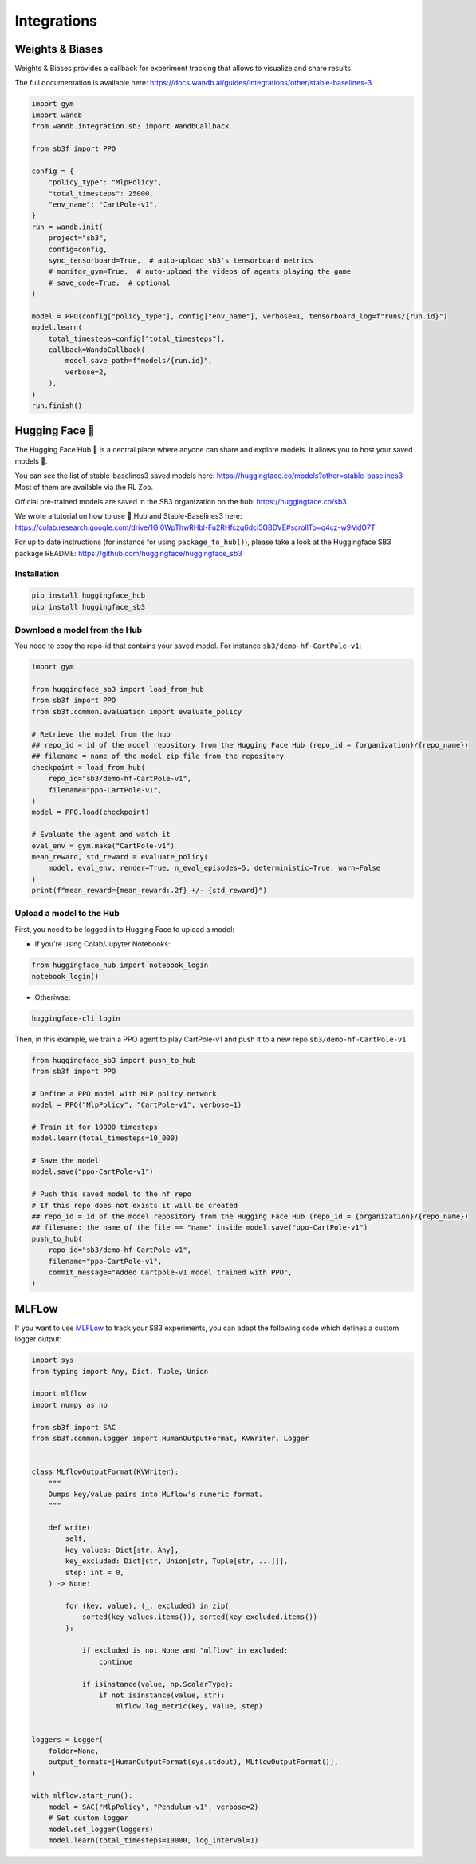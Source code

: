 .. _integrations:

============
Integrations
============

Weights & Biases
================

Weights & Biases provides a callback for experiment tracking that allows to visualize and share results.

The full documentation is available here: https://docs.wandb.ai/guides/integrations/other/stable-baselines-3

.. code-block:: python

  import gym
  import wandb
  from wandb.integration.sb3 import WandbCallback

  from sb3f import PPO

  config = {
      "policy_type": "MlpPolicy",
      "total_timesteps": 25000,
      "env_name": "CartPole-v1",
  }
  run = wandb.init(
      project="sb3",
      config=config,
      sync_tensorboard=True,  # auto-upload sb3's tensorboard metrics
      # monitor_gym=True,  # auto-upload the videos of agents playing the game
      # save_code=True,  # optional
  )

  model = PPO(config["policy_type"], config["env_name"], verbose=1, tensorboard_log=f"runs/{run.id}")
  model.learn(
      total_timesteps=config["total_timesteps"],
      callback=WandbCallback(
          model_save_path=f"models/{run.id}",
          verbose=2,
      ),
  )
  run.finish()


Hugging Face 🤗
===============
The Hugging Face Hub 🤗 is a central place where anyone can share and explore models. It allows you to host your saved models 💾.

You can see the list of stable-baselines3 saved models here: https://huggingface.co/models?other=stable-baselines3
Most of them are available via the RL Zoo.

Official pre-trained models are saved in the SB3 organization on the hub: https://huggingface.co/sb3

We wrote a tutorial on how to use 🤗 Hub and Stable-Baselines3 here: https://colab.research.google.com/drive/1GI0WpThwRHbl-Fu2RHfczq6dci5GBDVE#scrollTo=q4cz-w9MdO7T

For up to date instructions (for instance for using ``package_to_hub()``), please take a look at the Huggingface SB3 package README: https://github.com/huggingface/huggingface_sb3

Installation
-------------

.. code-block:: bash

 pip install huggingface_hub
 pip install huggingface_sb3


Download a model from the Hub
-----------------------------
You need to copy the repo-id that contains your saved model.
For instance ``sb3/demo-hf-CartPole-v1``:

.. code-block:: python

  import gym

  from huggingface_sb3 import load_from_hub
  from sb3f import PPO
  from sb3f.common.evaluation import evaluate_policy

  # Retrieve the model from the hub
  ## repo_id = id of the model repository from the Hugging Face Hub (repo_id = {organization}/{repo_name})
  ## filename = name of the model zip file from the repository
  checkpoint = load_from_hub(
      repo_id="sb3/demo-hf-CartPole-v1",
      filename="ppo-CartPole-v1",
  )
  model = PPO.load(checkpoint)

  # Evaluate the agent and watch it
  eval_env = gym.make("CartPole-v1")
  mean_reward, std_reward = evaluate_policy(
      model, eval_env, render=True, n_eval_episodes=5, deterministic=True, warn=False
  )
  print(f"mean_reward={mean_reward:.2f} +/- {std_reward}")



Upload a model to the Hub
-------------------------

First, you need to be logged in to Hugging Face to upload a model:

- If you're using Colab/Jupyter Notebooks:

.. code-block:: python

 from huggingface_hub import notebook_login
 notebook_login()


- Otheriwse:

.. code-block:: bash

 huggingface-cli login

Then, in this example, we train a PPO agent to play CartPole-v1 and push it to a new repo ``sb3/demo-hf-CartPole-v1``

.. code-block:: python

  from huggingface_sb3 import push_to_hub
  from sb3f import PPO

  # Define a PPO model with MLP policy network
  model = PPO("MlpPolicy", "CartPole-v1", verbose=1)

  # Train it for 10000 timesteps
  model.learn(total_timesteps=10_000)

  # Save the model
  model.save("ppo-CartPole-v1")

  # Push this saved model to the hf repo
  # If this repo does not exists it will be created
  ## repo_id = id of the model repository from the Hugging Face Hub (repo_id = {organization}/{repo_name})
  ## filename: the name of the file == "name" inside model.save("ppo-CartPole-v1")
  push_to_hub(
      repo_id="sb3/demo-hf-CartPole-v1",
      filename="ppo-CartPole-v1",
      commit_message="Added Cartpole-v1 model trained with PPO",
  )

MLFLow
======

If you want to use `MLFLow <https://github.com/mlflow/mlflow>`_ to track your SB3 experiments,
you can adapt the following code which defines a custom logger output:

.. code-block:: python

  import sys
  from typing import Any, Dict, Tuple, Union

  import mlflow
  import numpy as np

  from sb3f import SAC
  from sb3f.common.logger import HumanOutputFormat, KVWriter, Logger


  class MLflowOutputFormat(KVWriter):
      """
      Dumps key/value pairs into MLflow's numeric format.
      """

      def write(
          self,
          key_values: Dict[str, Any],
          key_excluded: Dict[str, Union[str, Tuple[str, ...]]],
          step: int = 0,
      ) -> None:

          for (key, value), (_, excluded) in zip(
              sorted(key_values.items()), sorted(key_excluded.items())
          ):

              if excluded is not None and "mlflow" in excluded:
                  continue

              if isinstance(value, np.ScalarType):
                  if not isinstance(value, str):
                      mlflow.log_metric(key, value, step)


  loggers = Logger(
      folder=None,
      output_formats=[HumanOutputFormat(sys.stdout), MLflowOutputFormat()],
  )

  with mlflow.start_run():
      model = SAC("MlpPolicy", "Pendulum-v1", verbose=2)
      # Set custom logger
      model.set_logger(loggers)
      model.learn(total_timesteps=10000, log_interval=1)
